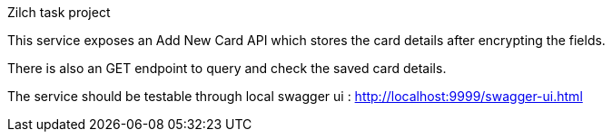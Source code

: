 Zilch task project

This service exposes an Add New Card API which stores the card details after encrypting the fields.

There is also an GET endpoint to query and check the saved card details.

The service should be testable through local swagger ui : http://localhost:9999/swagger-ui.html